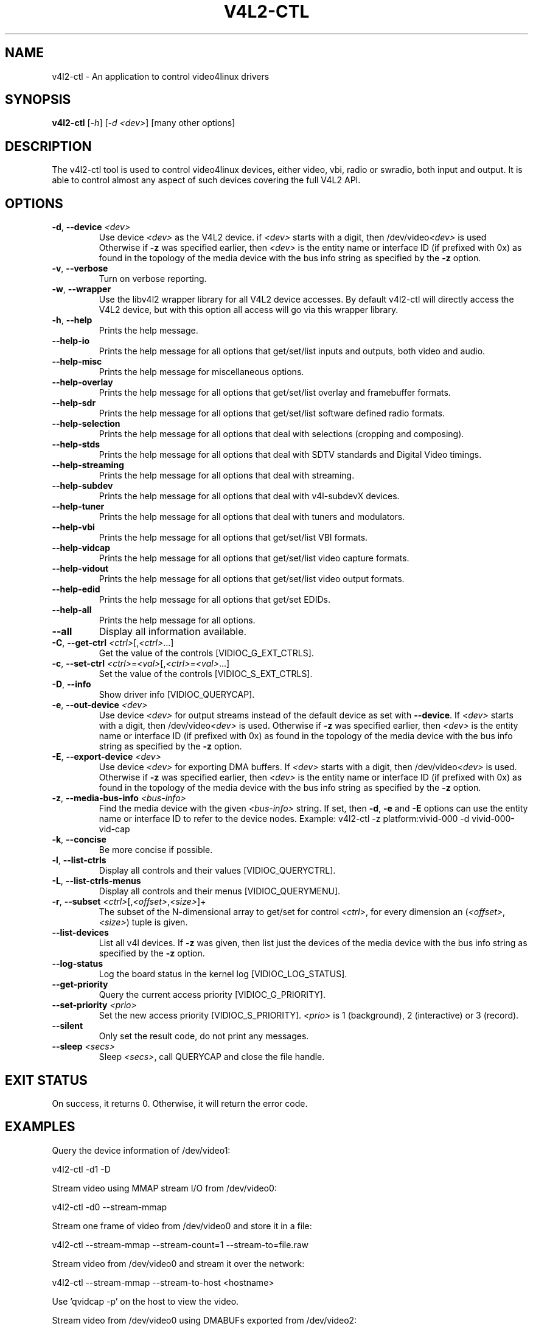 .TH "V4L2-CTL" "1" "March 2015" "v4l-utils 1.20.0" "User Commands"
.SH NAME
v4l2-ctl - An application to control video4linux drivers
.SH SYNOPSIS
.B v4l2-ctl
[\fI-h\fR] [\fI-d <dev>\fR] [many other options]
.SH DESCRIPTION
The v4l2-ctl tool is used to control video4linux devices, either video, vbi, radio
or swradio, both input and output. It is able to control almost any aspect of such
devices covering the full V4L2 API.

.SH OPTIONS
.TP
\fB\-d\fR, \fB\-\-device\fR \fI<dev>\fR
Use device \fI<dev>\fR as the V4L2 device.
if \fI<dev>\fR starts with a digit, then /dev/video\fI<dev>\fR is used
Otherwise if \fB-z\fR was specified earlier, then \fI<dev>\fR is the entity name
or interface ID (if prefixed with 0x) as found in the topology of the media device
with the bus info string as specified by the \fB-z\fR option.
.TP
\fB\-v\fR, \fB\-\-verbose\fR
Turn on verbose reporting.
.TP
\fB\-w\fR, \fB\-\-wrapper\fR
Use the libv4l2 wrapper library for all V4L2 device accesses. By default v4l2-ctl will
directly access the V4L2 device, but with this option all access will go via this
wrapper library.
.TP
\fB\-h\fR, \fB\-\-help\fR
Prints the help message.
.TP
\fB\-\-help\-io\fR
Prints the help message for all options that get/set/list inputs and outputs, both
video and audio.
.TP
\fB\-\-help\-misc\fR
Prints the help message for miscellaneous options.
.TP
\fB\-\-help\-overlay\fR
Prints the help message for all options that get/set/list overlay and framebuffer
formats.
.TP
\fB\-\-help\-sdr\fR
Prints the help message for all options that get/set/list software defined radio
formats.
.TP
\fB\-\-help\-selection\fR
Prints the help message for all options that deal with selections (cropping and
composing).
.TP
\fB\-\-help\-stds\fR
Prints the help message for all options that deal with SDTV standards and Digital
Video timings.
.TP
\fB\-\-help\-streaming\fR
Prints the help message for all options that deal with streaming.
.TP
\fB\-\-help\-subdev\fR
Prints the help message for all options that deal with v4l-subdevX devices.
.TP
\fB\-\-help\-tuner\fR
Prints the help message for all options that deal with tuners and modulators.
.TP
\fB\-\-help\-vbi\fR
Prints the help message for all options that get/set/list VBI formats.
.TP
\fB\-\-help\-vidcap\fR
Prints the help message for all options that get/set/list video capture formats.
.TP
\fB\-\-help\-vidout\fR
Prints the help message for all options that get/set/list video output formats.
.TP
\fB\-\-help\-edid\fR
Prints the help message for all options that get/set EDIDs.
.TP
\fB\-\-help\-all\fR
Prints the help message for all options.
.TP
\fB--all\fR
Display all information available.
.TP
\fB-C\fR, \fB--get-ctrl\fR \fI<ctrl>\fR[,\fI<ctrl>\fR...]
Get the value of the controls [VIDIOC_G_EXT_CTRLS].
.TP
\fB-c\fR, \fB--set-ctrl\fR \fI<ctrl>\fR=\fI<val>\fR[,\fI<ctrl>\fR=\fI<val>\fR...]
Set the value of the controls [VIDIOC_S_EXT_CTRLS].
.TP
\fB-D\fR, \fB--info\fR
Show driver info [VIDIOC_QUERYCAP].
.TP
\fB-e\fR, \fB--out-device\fR \fI<dev>\fR
Use device \fI<dev>\fR for output streams instead of the
default device as set with \fB--device\fR. If \fI<dev>\fR starts
with a digit, then /dev/video\fI<dev>\fR is used.
Otherwise if \fB-z\fR was specified earlier, then \fI<dev>\fR is the entity name
or interface ID (if prefixed with 0x) as found in the topology of the media device
with the bus info string as specified by the \fB-z\fR option.
.TP
\fB-E\fR, \fB--export-device\fR \fI<dev>\fR
Use device \fI<dev>\fR for exporting DMA buffers.
If \fI<dev>\fR starts with a digit, then /dev/video\fI<dev>\fR is used.
Otherwise if \fB-z\fR was specified earlier, then \fI<dev>\fR is the entity name
or interface ID (if prefixed with 0x) as found in the topology of the media device
with the bus info string as specified by the \fB-z\fR option.
.TP
\fB-z\fR, \fB--media-bus-info\fR \fI<bus-info>\fR
Find the media device with the given \fI<bus-info>\fR string. If set, then
\fB-d\fR, \fB-e\fR and \fB-E\fR options can use the entity name or interface ID
to refer to the device nodes. Example: v4l2-ctl -z platform:vivid-000 -d vivid-000-vid-cap
.TP
\fB-k\fR, \fB--concise\fR
Be more concise if possible.
.TP
\fB-l\fR, \fB--list-ctrls\fR
Display all controls and their values [VIDIOC_QUERYCTRL].
.TP
\fB-L\fR, \fB--list-ctrls-menus\fR
Display all controls and their menus [VIDIOC_QUERYMENU].
.TP
\fB-r\fR, \fB--subset\fR \fI<ctrl>\fR[,\fI<offset>\fR,\fI<size>\fR]+
The subset of the N-dimensional array to get/set for control \fI<ctrl>\fR,
for every dimension an (\fI<offset>\fR, \fI<size>\fR) tuple is given.
.TP
\fB--list-devices\fR
List all v4l devices. If \fB-z\fR was given, then list just the
devices of the media device with the bus info string as
specified by the \fB-z\fR option.
.TP
\fB--log-status\fR
Log the board status in the kernel log [VIDIOC_LOG_STATUS].
.TP
\fB--get-priority\fR
Query the current access priority [VIDIOC_G_PRIORITY].
.TP
\fB--set-priority\fR \fI<prio>\fR
Set the new access priority [VIDIOC_S_PRIORITY].
\fI<prio>\fR is 1 (background), 2 (interactive) or 3 (record).
.TP
\fB--silent\fR
Only set the result code, do not print any messages.
.TP
\fB--sleep\fR \fI<secs>\fR
Sleep \fI<secs>\fR, call QUERYCAP and close the file handle.
.SH EXIT STATUS
On success, it returns 0. Otherwise, it will return the error code.
.SH EXAMPLES
Query the device information of /dev/video1:

	v4l2-ctl -d1 -D

Stream video using MMAP stream I/O from /dev/video0:

	v4l2-ctl -d0 --stream-mmap

Stream one frame of video from /dev/video0 and store it in a file:

	v4l2-ctl --stream-mmap --stream-count=1 --stream-to=file.raw

Stream video from /dev/video0 and stream it over the network:

	v4l2-ctl --stream-mmap --stream-to-host <hostname>

Use 'qvidcap -p' on the host to view the video.

Stream video from /dev/video0 using DMABUFs exported from /dev/video2:

	v4l2-ctl --stream-dmabuf --export-device /dev/video2

Stream video from a memory-to-memory device:

	v4l2-ctl --stream-mmap --stream-out-mmap

Stream video from a capture video device (/dev/video1) to an output video device
(/dev/video2):

	v4l2-ctl -d1 --stream-mmap --out-device /dev/video2 --stream-out-dmabuf

.SH BUGS
This manual page is a work in progress.

Bug reports or questions about this utility should be sent to the linux-media@vger.kernel.org
mailinglist.
